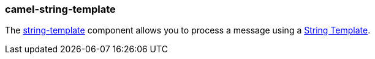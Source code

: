### camel-string-template

The https://camel.apache.org/components/latest/string-template-component.html[string-template,window=_blank] component allows you to process a message using a http://www.stringtemplate.org/[String Template,window=_blank].
